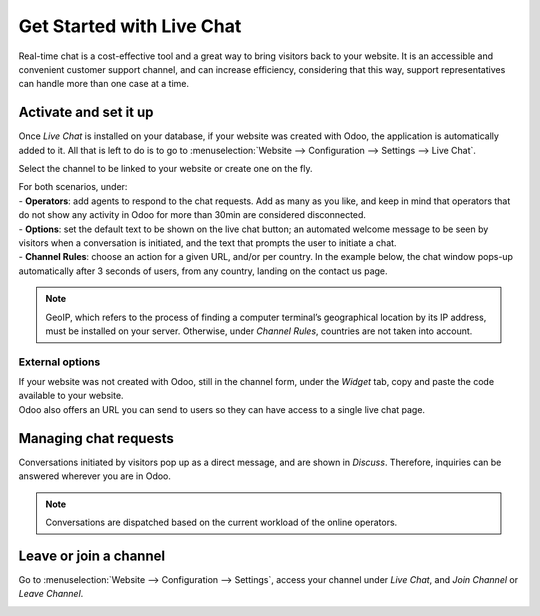 ==========================
Get Started with Live Chat
==========================

Real-time chat is a cost-effective tool and a great way to bring visitors back to your website. It
is an accessible and convenient customer support channel, and can increase efficiency, considering
that this way, support representatives can handle more than one case at a time.

Activate and set it up
======================

Once *Live Chat* is installed on your database, if your website was created with Odoo, the
application is automatically added to it. All that is left to do is to go to
:menuselection:`Website --> Configuration --> Settings --> Live Chat`.

.. image:: media/livechat_settings.png
   :align: center
   :height: 300
   :alt: View of the settings page and the live chat feature for Odoo Live Chat

Select the channel to be linked to your website or create one on the fly.

.. image:: media/channels.png
   :align: center
   :alt: View of a live chat channel form for Odoo Live Chat

| For both scenarios, under:
| - **Operators**: add agents to respond to the chat requests. Add as many as you like, and keep in
  mind that operators that do not show any activity in Odoo for more than 30min are considered
  disconnected.
| - **Options**: set the default text to be shown on the live chat button; an automated welcome
  message to be seen by visitors when a conversation is initiated, and the text that prompts the
  user to initiate a chat.
| - **Channel Rules**: choose an action for a given URL, and/or per country. In the example below,
  the chat window pops-up automatically after 3 seconds of users, from any country, landing on the
  contact us page.

.. image:: media/rules.png
   :align: center
   :alt: View of a channel’s rules form for Odoo Live Chat

.. note::
   GeoIP, which refers to the process of finding a computer terminal’s geographical location by its
   IP address, must be installed on your server. Otherwise, under *Channel Rules*, countries are
   not taken into account.

External options
----------------

| If your website was not created with Odoo, still in the channel form, under the *Widget* tab,
  copy and paste the code available to your website.
| Odoo also offers an URL you can send to users so they can have access to a single live chat page.

.. image:: media/widget.png
   :align: center
   :alt: View of the widget tab for Odoo Live Chat

Managing chat requests
======================

Conversations initiated by visitors pop up as a direct message, and are shown in *Discuss*.
Therefore, inquiries can be answered wherever you are in Odoo.

.. image:: media/discuss.png
   :align: center
   :alt: View of the discuss application with a message sent through live chat in Odoo

.. note::
   Conversations are dispatched based on the current workload of the online operators.

Leave or join a channel
=======================

Go to :menuselection:`Website --> Configuration --> Settings`, access your channel under
*Live Chat*, and *Join Channel* or *Leave Channel*.

.. image:: media/joinchannel.png
   :align: center
   :alt: View of a channel form and the option to join a channel for Odoo Live Chat

.. seealso::
   - :doc:`ratings`
   - :doc:`responses`